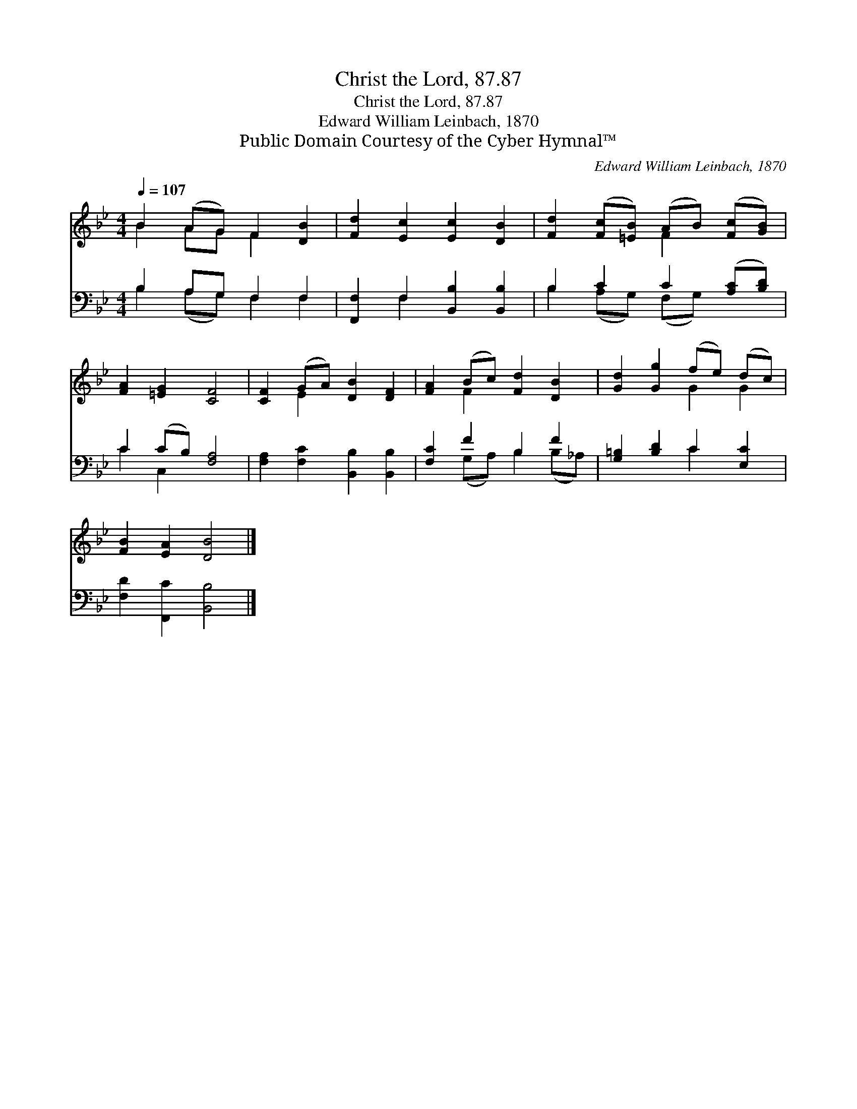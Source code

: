 X:1
T:Christ the Lord, 87.87
T:Christ the Lord, 87.87
T:Edward William Leinbach, 1870
T:Public Domain Courtesy of the Cyber Hymnal™
C:Edward William Leinbach, 1870
Z:Public Domain
Z:Courtesy of the Cyber Hymnal™
%%score ( 1 2 ) ( 3 4 )
L:1/8
Q:1/4=107
M:4/4
K:Bb
V:1 treble 
V:2 treble 
V:3 bass 
V:4 bass 
V:1
 B2 (AG) F2 [DB]2 | [Fd]2 [Ec]2 [Ec]2 [DB]2 | [Fd]2 ([Fc][=EB]) (AB) ([Fc][GB]) | %3
 [FA]2 [=EG]2 [CF]4 | [CF]2 (GA) [DB]2 [DF]2 | [FA]2 (Bc) [Fd]2 [DB]2 | [Gd]2 [Gg]2 (fe) (dc) | %7
 [FB]2 [EA]2 [DB]4 |] %8
V:2
 B2 AG F2 x2 | x8 | x4 F2 x2 | x8 | x2 E2 x4 | x2 F2 x4 | x4 G2 G2 | x8 |] %8
V:3
 B,2 A,G, F,2 F,2 | [F,,F,]2 F,2 [B,,B,]2 [B,,B,]2 | B,2 C2 C2 ([A,C][B,D]) | C2 (CB,) [F,A,]4 | %4
 [F,A,]2 [F,C]2 [B,,B,]2 [B,,B,]2 | [F,C]2 F2 B,2 F2 | [G,=B,]2 [B,D]2 C2 [E,C]2 | %7
 [F,D]2 [F,,C]2 [B,,B,]4 |] %8
V:4
 B,2 (A,G,) F,2 F,2 | x2 F,2 x4 | B,2 (A,G,) (F,G,) x2 | C2 C,2 x4 | x8 | x2 (G,A,) B,2 (B,_A,) | %6
 x4 C2 x2 | x8 |] %8

